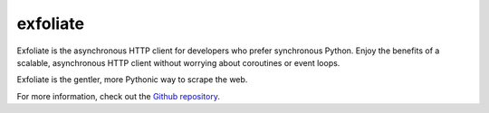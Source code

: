exfoliate
=========

Exfoliate is the asynchronous HTTP client for developers who prefer synchronous Python.  Enjoy the benefits of a scalable, asynchronous HTTP client without worrying about coroutines or event loops.

Exfoliate is the gentler, more Pythonic way to scrape the web.

For more information, check out the `Github repository <https://github.com/brianjpetersen/exfoliate>`_.
